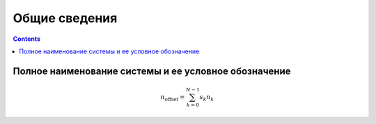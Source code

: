 Общие сведения
===================================================================================================

.. contents::
   :depth: 2

Полное наименование системы и ее условное обозначение
---------------------------------------------------------------------------------------------------
.. math::

    n_{\mathrm{offset}} = \sum_{k=0}^{N-1} s_k n_k
    
..
    Указывают:
    1) Шифр темы или шифр (номер) договора
    2) Наименование предприятий разработчика и заказчика (пользователя) системы и их реквизиты
    3) Перечень документов, на основании которых создается система, кем и когда утверждены эти документы
    4) Плановые сроки начала и окончания работы по созданию системы
    5) Сведения об источниках и порядке финансирования работ
    6) Порядок оформления и предъявления заказчику результатов работ по созданию системы (ее частей), 
       по изготовлению и наладке отдельных средств (технических, программных, информационных) 
       и программно-технических (программно-методических) комплексов системы


